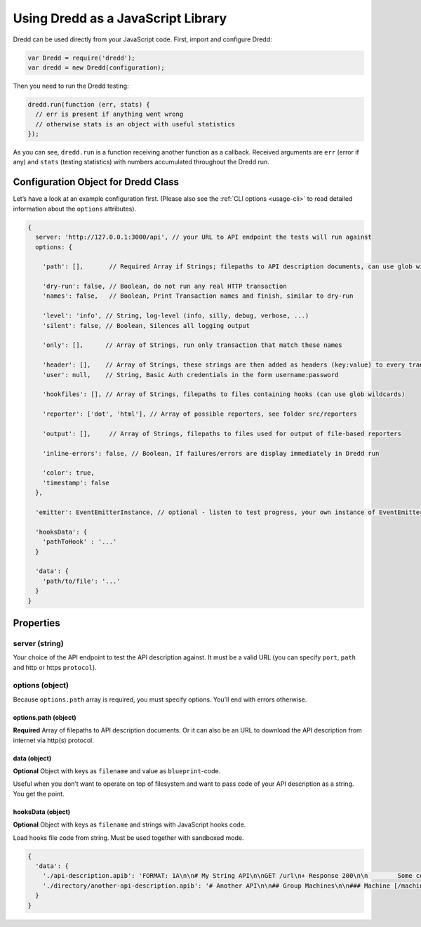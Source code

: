 .. _usage-js:

Using Dredd as a JavaScript Library
===================================

Dredd can be used directly from your JavaScript code. First, import and configure Dredd:

.. code-block:: javascript

   var Dredd = require('dredd');
   var dredd = new Dredd(configuration);

Then you need to run the Dredd testing:

.. code-block:: javascript

   dredd.run(function (err, stats) {
     // err is present if anything went wrong
     // otherwise stats is an object with useful statistics
   });

As you can see, ``dredd.run`` is a function receiving another function as a callback. Received arguments are ``err`` (error if any) and ``stats`` (testing statistics) with numbers accumulated throughout the Dredd run.

.. _configuration-object-for-dredd-class:

Configuration Object for Dredd Class
------------------------------------

Let’s have a look at an example configuration first. (Please also see the :ref:`CLI options <usage-cli>` to read detailed information about the ``options`` attributes).

.. code-block:: javascript

   {
     server: 'http://127.0.0.1:3000/api', // your URL to API endpoint the tests will run against
     options: {

       'path': [],       // Required Array if Strings; filepaths to API description documents, can use glob wildcards

       'dry-run': false, // Boolean, do not run any real HTTP transaction
       'names': false,   // Boolean, Print Transaction names and finish, similar to dry-run

       'level': 'info', // String, log-level (info, silly, debug, verbose, ...)
       'silent': false, // Boolean, Silences all logging output

       'only': [],      // Array of Strings, run only transaction that match these names

       'header': [],    // Array of Strings, these strings are then added as headers (key:value) to every transaction
       'user': null,    // String, Basic Auth credentials in the form username:password

       'hookfiles': [], // Array of Strings, filepaths to files containing hooks (can use glob wildcards)

       'reporter': ['dot', 'html'], // Array of possible reporters, see folder src/reporters

       'output': [],     // Array of Strings, filepaths to files used for output of file-based reporters

       'inline-errors': false, // Boolean, If failures/errors are display immediately in Dredd run

       'color': true,
       'timestamp': false
     },

     'emitter': EventEmitterInstance, // optional - listen to test progress, your own instance of EventEmitter

     'hooksData': {
       'pathToHook' : '...'
     }

     'data': {
       'path/to/file': '...'
     }
   }

Properties
----------

server (string)
~~~~~~~~~~~~~~~

Your choice of the API endpoint to test the API description against. It must be a valid URL (you can specify ``port``, ``path`` and http or https ``protocol``).

options (object)
~~~~~~~~~~~~~~~~

Because ``options.path`` array is required, you must specify options. You’ll end with errors otherwise.

.. _optionspath-object:

options.path (object)
^^^^^^^^^^^^^^^^^^^^^

**Required** Array of filepaths to API description documents. Or it can also be an URL to download the API description from internet via http(s) protocol.

data (object)
^^^^^^^^^^^^^

**Optional** Object with keys as ``filename`` and value as ``blueprint``-code.

Useful when you don’t want to operate on top of filesystem and want to pass code of your API description as a string. You get the point.

hooksData (object)
^^^^^^^^^^^^^^^^^^

**Optional** Object with keys as ``filename`` and strings with JavaScript hooks code.

Load hooks file code from string. Must be used together with sandboxed mode.

.. code-block:: javascript

   {
     'data': {
       './api-description.apib': 'FORMAT: 1A\n\n# My String API\n\nGET /url\n+ Response 200\n\n        Some content',
       './directory/another-api-description.apib': '# Another API\n\n## Group Machines\n\n### Machine [/machine]\n\n#### Read machine [GET]\n\n...'
     }
   }
